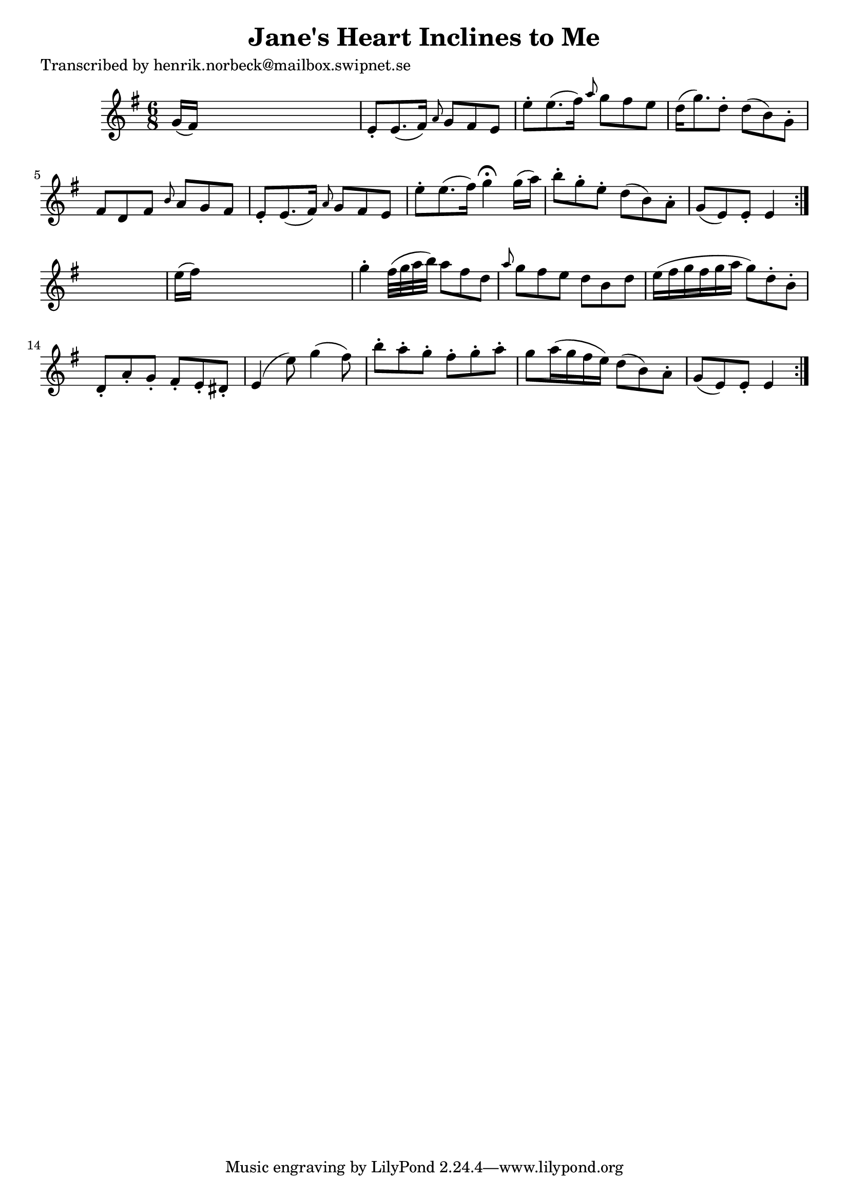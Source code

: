 
\version "2.16.2"
% automatically converted by musicxml2ly from xml/0471_hn.xml

%% additional definitions required by the score:
\language "english"


\header {
    poet = "Transcribed by henrik.norbeck@mailbox.swipnet.se"
    encoder = "abc2xml version 63"
    encodingdate = "2015-01-25"
    title = "Jane's Heart Inclines to Me"
    }

\layout {
    \context { \Score
        autoBeaming = ##f
        }
    }
PartPOneVoiceOne =  \relative g' {
    \repeat volta 2 {
        \repeat volta 2 {
            \key e \minor \time 6/8 g16 ( [ fs16 ) ] s8*5 | % 2
            e8 -. [ e8. ( fs16 ) ] \grace { a8 } g8 [ fs8 e8 ] | % 3
            e'8 -. [ e8. ( fs16 ) ] \grace { a8 } g8 [ fs8 e8 ] | % 4
            d16 ( [ g8. ) d8 -. ] d8 ( [ b8 ) g8 -. ] | % 5
            fs8 [ d8 fs8 ] \grace { b8 } a8 [ g8 fs8 ] | % 6
            e8 -. [ e8. ( fs16 ) ] \grace { a8 } g8 [ fs8 e8 ] | % 7
            e'8 -. [ e8. ( fs16 ) ] g4 ^\fermata g16 ( [ a16 ) ] | % 8
            b8 -. [ g8 -. e8 -. ] d8 ( [ b8 ) a8 -. ] | % 9
            g8 ( [ e8 ) e8 -. ] e4 }
        s8 | \barNumberCheck #10
        e'16 ( [ fs16 ) ] s8*5 | % 11
        g4 -. fs32 ( [ g32 a32 b32 ) ] a8 [ fs8 d8 ] | % 12
        \grace { a'8 } g8 [ fs8 e8 ] d8 [ b8 d8 ] | % 13
        e16 ( [ fs16 g16 fs16 g16 a16 ] g8 ) [ d8 -. b8 -. ] | % 14
        d,8 -. [ a'8 -. g8 -. ] fs8 -. [ e8 -. ds8 -. ] | % 15
        e4 ( e'8 ) g4 ( fs8 ) | % 16
        b8 -. [ a8 -. g8 -. ] fs8 -. [ g8 -. a8 -. ] | % 17
        g8 [ a16 ( g16 fs16 e16 ) ] d8 ( [ b8 ) a8 -. ] | % 18
        g8 ( [ e8 ) e8 -. ] e4 }
    }


% The score definition
\score {
    <<
        \new Staff <<
            \context Staff << 
                \context Voice = "PartPOneVoiceOne" { \PartPOneVoiceOne }
                >>
            >>
        
        >>
    \layout {}
    % To create MIDI output, uncomment the following line:
    %  \midi {}
    }

